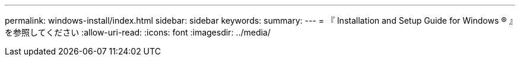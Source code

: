 ---
permalink: windows-install/index.html 
sidebar: sidebar 
keywords:  
summary:  
---
= 『 Installation and Setup Guide for Windows ® 』を参照してください
:allow-uri-read: 
:icons: font
:imagesdir: ../media/


